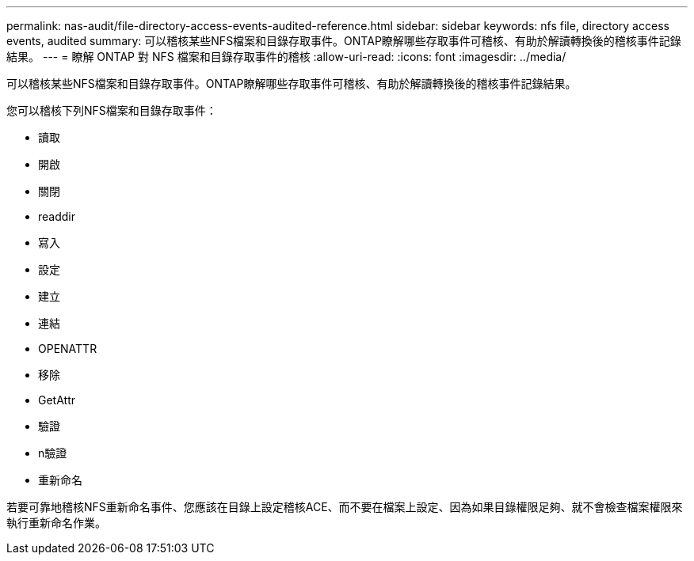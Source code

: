 ---
permalink: nas-audit/file-directory-access-events-audited-reference.html 
sidebar: sidebar 
keywords: nfs file, directory access events, audited 
summary: 可以稽核某些NFS檔案和目錄存取事件。ONTAP瞭解哪些存取事件可稽核、有助於解讀轉換後的稽核事件記錄結果。 
---
= 瞭解 ONTAP 對 NFS 檔案和目錄存取事件的稽核
:allow-uri-read: 
:icons: font
:imagesdir: ../media/


[role="lead"]
可以稽核某些NFS檔案和目錄存取事件。ONTAP瞭解哪些存取事件可稽核、有助於解讀轉換後的稽核事件記錄結果。

您可以稽核下列NFS檔案和目錄存取事件：

* 讀取
* 開啟
* 關閉
* readdir
* 寫入
* 設定
* 建立
* 連結
* OPENATTR
* 移除
* GetAttr
* 驗證
* n驗證
* 重新命名


若要可靠地稽核NFS重新命名事件、您應該在目錄上設定稽核ACE、而不要在檔案上設定、因為如果目錄權限足夠、就不會檢查檔案權限來執行重新命名作業。

